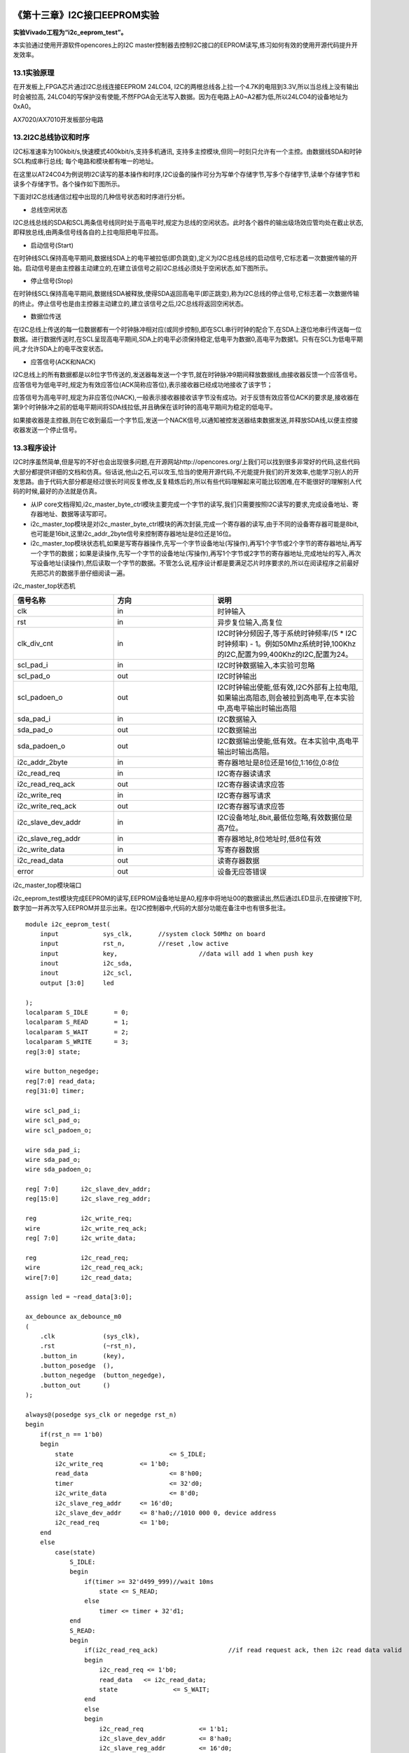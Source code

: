 .. image:: images/images_0/88.png  

========================================
《第十三章》I2C接口EEPROM实验
========================================
**实验Vivado工程为“i2c_eeprom_test”。**

本实验通过使用开源软件opencores上的I2C master控制器去控制I2C接口的EEPROM读写,练习如何有效的使用开源代码提升开发效率。


13.1实验原理
========================================
在开发板上,FPGA芯片通过I2C总线连接EEPROM 24LC04, I2C的两根总线各上拉一个4.7K的电阻到3.3V,所以当总线上没有输出时会被拉高, 24LC04的写保护没有使能,不然FPGA会无法写入数据。因为在电路上A0~A2都为低,所以24LC04的设备地址为0xA0。

.. image:: images/images_13/image289.png
   :align: center 

AX7020/AX7010开发板部分电路

13.2I2C总线协议和时序
========================================
I2C标准速率为100kbit/s,快速模式400kbit/s,支持多机通讯, 支持多主控模块,但同一时刻只允许有一个主控。由数据线SDA和时钟SCL构成串行总线; 每个电路和模块都有唯一的地址。

在这里以AT24C04为例说明I2C读写的基本操作和时序,I2C设备的操作可分为写单个存储字节,写多个存储字节,读单个存储字节和读多个存储字节。各个操作如下图所示。

.. image:: images/images_13/image290.png
   :align: center 

下面对I2C总线通信过程中出现的几种信号状态和时序进行分析。

- 总线空闲状态

I2C总线总线的SDA和SCL两条信号线同时处于高电平时,规定为总线的空闲状态。此时各个器件的输出级场效应管均处在截止状态,即释放总线,由两条信号线各自的上拉电阻把电平拉高。

- 启动信号(Start)

在时钟线SCL保持高电平期间,数据线SDA上的电平被拉低(即负跳变),定义为I2C总线总线的启动信号,它标志着一次数据传输的开始。启动信号是由主控器主动建立的,在建立该信号之前I2C总线必须处于空闲状态,如下图所示。

.. image:: images/images_13/image291.png
   :align: center 

- 停止信号(Stop)

在时钟线SCL保持高电平期间,数据线SDA被释放,使得SDA返回高电平(即正跳变),称为I2C总线的停止信号,它标志着一次数据传输的终止。停止信号也是由主控器主动建立的,建立该信号之后,I2C总线将返回空闲状态。

- 数据位传送

在I2C总线上传送的每一位数据都有一个时钟脉冲相对应(或同步控制),即在SCL串行时钟的配合下,在SDA上逐位地串行传送每一位数据。进行数据传送时,在SCL呈现高电平期间,SDA上的电平必须保持稳定,低电平为数据0,高电平为数据1。只有在SCL为低电平期间,才允许SDA上的电平改变状态。

- 应答信号(ACK和NACK)

I2C总线上的所有数据都是以8位字节传送的,发送器每发送一个字节,就在时钟脉冲9期间释放数据线,由接收器反馈一个应答信号。应答信号为低电平时,规定为有效应答位(ACK简称应答位),表示接收器已经成功地接收了该字节；

应答信号为高电平时,规定为非应答位(NACK),一般表示接收器接收该字节没有成功。对于反馈有效应答位ACK的要求是,接收器在第9个时钟脉冲之前的低电平期间将SDA线拉低,并且确保在该时钟的高电平期间为稳定的低电平。
 
如果接收器是主控器,则在它收到最后一个字节后,发送一个NACK信号,以通知被控发送器结束数据发送,并释放SDA线,以便主控接收器发送一个停止信号。

.. image:: images/images_13/image292.png
   :align: center 

13.3程序设计
========================================
I2C时序虽然简单,但是写的不好也会出现很多问题,在开源网站http://opencores.org/上我们可以找到很多非常好的代码,这些代码大部分都提供详细的文档和仿真。俗话说,他山之石,可以攻玉,恰当的使用开源代码,不光能提升我们的开发效率,也能学习别人的开发思路。由于代码大部分都是经过很长时间反复修改,反复精炼后的,所以有些代码理解起来可能比较困难,在不能很好的理解别人代码的时候,最好的办法就是仿真。

.. image:: images/images_13/image293.png
   :align: center 

- 从IP core文档得知,i2c_master_byte_ctrl模块主要完成一个字节的读写,我们只需要按照I2C读写的要求,完成设备地址、寄存器地址、数据等读写即可。
- i2c_master_top模块是对i2c_master_byte_ctrl模块的再次封装,完成一个寄存器的读写,由于不同的设备寄存器可能是8bit,也可能是16bit,这里i2c_addr_2byte信号来控制寄存器地址是8位还是16位。
- i2c_master_top模块状态机,如果是写寄存器操作,先写一个字节设备地址(写操作),再写1个字节或2个字节的寄存器地址,再写一个字节的数据；如果是读操作,先写一个字节的设备地址(写操作),再写1个字节或2字节的寄存器地址,完成地址的写入,再次写设备地址(读操作),然后读取一个字节的数据。不管怎么说,程序设计都是要满足芯片时序要求的,所以在阅读程序之前最好先把芯片的数据手册仔细阅读一遍。

.. image:: images/images_13/image294.png
   :align: center 

i2c_master_top状态机

.. csv-table:: 
  :header: "信号名称", "方向", "说明"
  :widths: 20, 20, 30

  "clk	               ",in	,"时钟输入"
  "rst	               ",in	,"异步复位输入,高复位"
  "clk_div_cnt	         ",in	,"I2C时钟分频因子,等于系统时钟频率/(5 * I2C时钟频率) - 1。例如50Mhz系统时钟,100Khz的I2C,配置为99,400Khz的I2C,配置为24。"
  "scl_pad_i	         ",in	,"I2C时钟数据输入,本实验可忽略"
  "scl_pad_o	         ",out	,"I2C时钟输出"
  "scl_padoen_o	      ",out	,"I2C时钟输出使能,低有效,I2C外部有上拉电阻,如果输出高阻态,则会被拉到高电平,在本实验中,高电平输出时输出高阻"
  "sda_pad_i	         ",in	,"I2C数据输入"
  "sda_pad_o	         ",out	,"I2C数据输出"
  "sda_padoen_o	      ",out	,"I2C数据输出使能,低有效。在本实验中,高电平输出时输出高阻。"
  "i2c_addr_2byte	      ",in	,"寄存器地址是8位还是16位,1:16位,0:8位"
  "i2c_read_req	      ",in	,"I2C寄存器读请求"
  "i2c_read_req_ack	   ",out	,"I2C寄存器读请求应答"
  "i2c_write_req	      ",in	,"I2C寄存器写请求"
  "i2c_write_req_ack	   ",out	,"I2C寄存器写请求应答"
  "i2c_slave_dev_addr	",in	,"I2C设备地址,8bit,最低位忽略,有效数据位是高7位。"
  "i2c_slave_reg_addr	",in	,"寄存器地址,8位地址时,低8位有效"
  "i2c_write_data	      ",in	,"写寄存器数据"
  "i2c_read_data	      ",out	,"读寄存器数据"
  "error	               ",out	,"设备无应答错误"

i2c_master_top模块端口

i2c_eeprom_test模块完成EEPROM的读写,EEPROM设备地址是A0,程序中将地址00的数据读出,然后通过LED显示,在按键按下时,数字加一并再次写入EEPROM并显示出来。在I2C控制器中,代码的大部分功能在备注中也有很多批注。 

::

 module i2c_eeprom_test(
     input            sys_clk,       //system clock 50Mhz on board
     input            rst_n,         //reset ,low active
     input            key,			//data will add 1 when push key
     inout            i2c_sda,		
     inout            i2c_scl,
     output [3:0]     led
 
 );
 localparam S_IDLE       = 0;
 localparam S_READ       = 1;
 localparam S_WAIT       = 2;
 localparam S_WRITE      = 3;
 reg[3:0] state;
 
 wire button_negedge;
 reg[7:0] read_data;
 reg[31:0] timer;
 
 wire scl_pad_i;
 wire scl_pad_o;
 wire scl_padoen_o;
 
 wire sda_pad_i;
 wire sda_pad_o;
 wire sda_padoen_o;
 
 reg[ 7:0] 	i2c_slave_dev_addr;
 reg[15:0] 	i2c_slave_reg_addr;
 
 reg 		i2c_write_req;
 wire 		i2c_write_req_ack;
 reg[ 7:0] 	i2c_write_data;
 
 reg 		i2c_read_req;
 wire 		i2c_read_req_ack;
 wire[7:0] 	i2c_read_data;
 
 assign led = ~read_data[3:0];
 
 ax_debounce ax_debounce_m0
 (
     .clk             (sys_clk),
     .rst             (~rst_n),
     .button_in       (key),
     .button_posedge  (),
     .button_negedge  (button_negedge),
     .button_out      ()
 );
  
 always@(posedge sys_clk or negedge rst_n)
 begin
     if(rst_n == 1'b0)
     begin
         state 				<= S_IDLE;
         i2c_write_req 		<= 1'b0;
         read_data 			<= 8'h00;
         timer 				<= 32'd0;
         i2c_write_data 		<= 8'd0;
         i2c_slave_reg_addr 	<= 16'd0;
         i2c_slave_dev_addr 	<= 8'ha0;//1010 000 0, device address
         i2c_read_req 		<= 1'b0;
     end
     else
         case(state)
             S_IDLE:
             begin
                 if(timer >= 32'd499_999)//wait 10ms
                     state <= S_READ;
                 else
                     timer <= timer + 32'd1;
             end
             S_READ:
             begin
                 if(i2c_read_req_ack)			//if read request ack, then i2c read data valid
                 begin
                     i2c_read_req <= 1'b0;
                     read_data	 <= i2c_read_data;
                     state 		 <= S_WAIT;
                 end
                 else
                 begin
                     i2c_read_req 		<= 1'b1;
                     i2c_slave_dev_addr 	<= 8'ha0;
                     i2c_slave_reg_addr 	<= 16'd0;
                 end
             end
             S_WAIT:
             begin
                 if(button_negedge)			//when push button, then data add 1, and switch to write state
                 begin
                     state 		<= S_WRITE;
                     read_data 	<= read_data + 8'd1;
                 end
             end
             S_WRITE:
             begin
                 if(i2c_write_req_ack)		//if write request ack, then switch to read state
                 begin
                     i2c_write_req 	<= 1'b0;
                     state 			<= S_READ;
                 end
                 else
                 begin
                     i2c_write_req 	<= 1'b1;
                     i2c_write_data 	<= read_data;
                 end
             end
             
             default:
                 state <= S_IDLE;
         endcase
 end
 //i2c bidirection control
 assign sda_pad_i = i2c_sda;
 assign i2c_sda = ~sda_padoen_o ? sda_pad_o : 1'bz;
 
 assign scl_pad_i = i2c_scl;
 assign i2c_scl = ~scl_padoen_o ? scl_pad_o : 1'bz;
 
 i2c_master_top i2c_master_top_m0
 (
     .rst					(~rst_n),
     .clk					(sys_clk),
     .clk_div_cnt			(16'd99),       	//Standard mode:100Khz; prescale = 50MHz/(5*100Khz) - 1
     
     // I2C signals 
     // i2c clock line
     .scl_pad_i				(scl_pad_i),        // SCL-line input
     .scl_pad_o				(scl_pad_o),        // SCL-line output (always 1'b0)
     .scl_padoen_o			(scl_padoen_o),     // SCL-line output enable (active low)
 
     // i2c data line
     .sda_pad_i				(sda_pad_i),        // SDA-line input
     .sda_pad_o				(sda_pad_o),        // SDA-line output (always 1'b0)
     .sda_padoen_o			(sda_padoen_o),     // SDA-line output enable (active low)
     
     
     .i2c_addr_2byte			(1'b0),   			//register address is 1 byte
     .i2c_read_req			(i2c_read_req),
     .i2c_read_req_ack		(i2c_read_req_ack),
     .i2c_write_req			(i2c_write_req),
     .i2c_write_req_ack		(i2c_write_req_ack),
     .i2c_slave_dev_addr		(i2c_slave_dev_addr),
     .i2c_slave_reg_addr		(i2c_slave_reg_addr),
     .i2c_write_data			(i2c_write_data),
     .i2c_read_data			(i2c_read_data),
     .error					()
 );
 ila_0 ila_m0 (
 	.clk		(sys_clk), 	// input wire clk
 	.probe0		(read_data) // input wire [7:0] probe0
 );
 endmodule

根据IP核文档中说明,i2c核用的是5倍的SCL时钟,如果想得到100KHz的I2C时钟,在本实验中prescale就等于参考时钟50MHz除以5*100KHz,再减去1,也就是99,这一点要注意。

.. image:: images/images_13/image295.png
   :align: center 

13.4实验现象
========================================
下载实验程序后,可以看到LED显示一个二进制数字,这个数字是存储在EEPROM中00地址的数据,数据是随机的,这个时候按键PL KEY2按下,数字加一,并写入了EEPROM,再次下载程序,可以看到直接显示更新后的数据。

在程序中我们添加了逻辑分析仪,用来观察读数据的值,每按一次PL KEY2键运行一次可以看到数据增加1。

.. image:: images/images_13/image296.png
   :align: center 


.. image:: images/images_0/888.png  

*ZYNQ-7000开发平台 FPGA教程*    - `Alinx官方网站 <http://www.alinx.com>`_